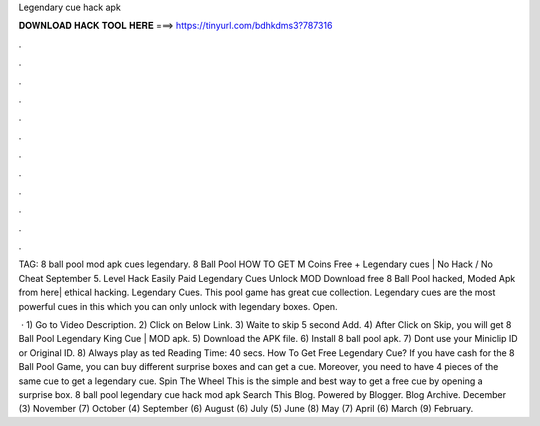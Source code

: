 Legendary cue hack apk



𝐃𝐎𝐖𝐍𝐋𝐎𝐀𝐃 𝐇𝐀𝐂𝐊 𝐓𝐎𝐎𝐋 𝐇𝐄𝐑𝐄 ===> https://tinyurl.com/bdhkdms3?787316



.



.



.



.



.



.



.



.



.



.



.



.

TAG: 8 ball pool mod apk cues legendary. 8 Ball Pool HOW TO GET M Coins Free + Legendary cues | No Hack / No Cheat September 5. Level Hack Easily Paid Legendary Cues Unlock MOD Download free 8 Ball Pool hacked, Moded Apk from here| ethical hacking. Legendary Cues. This pool game has great cue collection. Legendary cues are the most powerful cues in this which you can only unlock with legendary boxes. Open.

 · 1) Go to Video Description. 2) Click on Below Link.  3) Waite to skip 5 second Add. 4) After Click on Skip, you will get 8 Ball Pool Legendary King Cue | MOD apk. 5) Download the APK file. 6) Install 8 ball pool apk. 7) Dont use your Miniclip ID or Original ID. 8) Always play as ted Reading Time: 40 secs. How To Get Free Legendary Cue? If you have cash for the 8 Ball Pool Game, you can buy different surprise boxes and can get a cue. Moreover, you need to have 4 pieces of the same cue to get a legendary cue. Spin The Wheel This is the simple and best way to get a free cue by opening a surprise box. 8 ball pool legendary cue hack mod apk Search This Blog. Powered by Blogger. Blog Archive. December (3) November (7) October (4) September (6) August (6) July (5) June (8) May (7) April (6) March (9) February.
